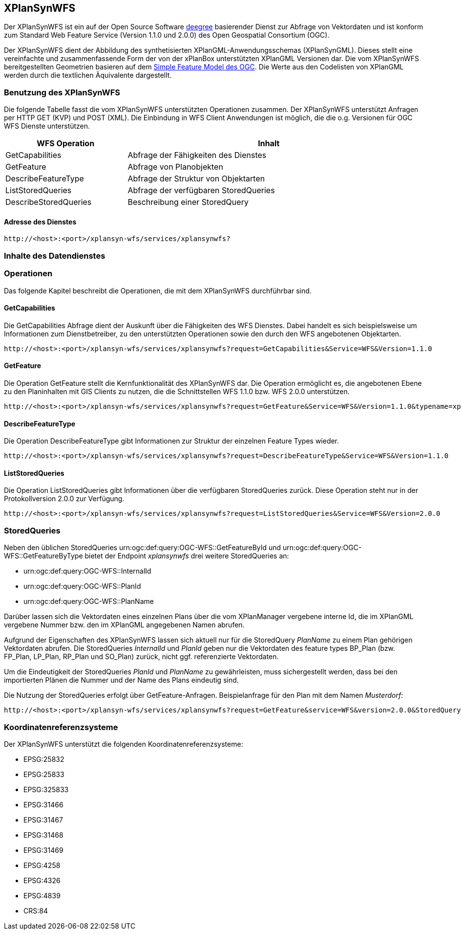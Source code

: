 [[xplansynwfs]]
== XPlanSynWFS

Der XPlanSynWFS ist ein auf der Open Source Software http://www.deegree.org[deegree] basierender Dienst zur Abfrage von Vektordaten und ist konform zum Standard Web Feature Service (Version 1.1.0 und 2.0.0) des Open Geospatial Consortium (OGC).

Der XPlanSynWFS dient der Abbildung des synthetisierten XPlanGML-Anwendungsschemas (XPlanSynGML). Dieses stellt eine vereinfachte und zusammenfassende Form der von der xPlanBox unterstützten XPlanGML Versionen dar. Die vom XPlanSynWFS bereitgestellten Geometrien basieren auf dem  https://www.ogc.org/standards/sfa[Simple Feature Model des OGC]. Die Werte aus den Codelisten von XPlanGML werden durch die textlichen Äquivalente dargestellt.

[[xplansynwfs-benutzung-des-xplansynwfs]]
=== Benutzung des XPlanSynWFS

Die folgende Tabelle fasst die vom XPlanSynWFS unterstützten Operationen
zusammen. Der XPlanSynWFS unterstützt Anfragen per HTTP GET (KVP) und POST (XML). Die Einbindung in WFS Client Anwendungen ist möglich, die die o.g. Versionen für OGC WFS Dienste unterstützen.

[width="97%",cols="30%,70%",options="header",]
|=========================================================
|WFS Operation |Inhalt
|GetCapabilities |Abfrage der Fähigkeiten des Dienstes
|GetFeature |Abfrage von Planobjekten
|DescribeFeatureType |Abfrage der Struktur von Objektarten
|ListStoredQueries |Abfrage der verfügbaren StoredQueries
|DescribeStoredQueries |Beschreibung einer StoredQuery
|=========================================================

[[xplansynwfs-adresse-des-dienstes]]
==== Adresse des Dienstes

----
http://<host>:<port>/xplansyn-wfs/services/xplansynwfs?
----

[[xplansynwfs-inhalte-des-datendienstes]]
=== Inhalte des Datendienstes

[[xplansynwfs-operationen]]
=== Operationen

Das folgende Kapitel beschreibt die Operationen, die mit dem XPlanSynWFS
durchführbar sind.

[[xplansynwfs-getcapabilities]]
==== GetCapabilities

Die GetCapabilities Abfrage dient der Auskunft über die Fähigkeiten des
WFS Dienstes. Dabei handelt es sich beispielsweise um Informationen zum
Dienstbetreiber, zu den unterstützten Operationen sowie den durch den
WFS angebotenen Objektarten.

----
http://<host>:<port>/xplansyn-wfs/services/xplansynwfs?request=GetCapabilities&Service=WFS&Version=1.1.0
----

[[xplansynwfs-getfeature]]
==== GetFeature

Die Operation GetFeature stellt die Kernfunktionalität des XPlanSynWFS
dar. Die Operation ermöglicht es, die angebotenen Ebene zu den
Planinhalten mit GIS Clients zu nutzen, die die Schnittstellen WFS 1.1.0
bzw. WFS 2.0.0 unterstützen.

----
http://<host>:<port>/xplansyn-wfs/services/xplansynwfs?request=GetFeature&Service=WFS&Version=1.1.0&typename=xplan:BP_Bereich
----

[[xplansynwfs-describefeaturetype]]
==== DescribeFeatureType

Die Operation DescribeFeatureType gibt Informationen zur Struktur der
einzelnen Feature Types wieder.

----
http://<host>:<port>/xplansyn-wfs/services/xplansynwfs?request=DescribeFeatureType&Service=WFS&Version=1.1.0
----

[[xplansynwfs-liststoredqueries]]
==== ListStoredQueries

Die Operation ListStoredQueries gibt Informationen über die verfügbaren
StoredQueries zurück. Diese Operation steht nur in der Protokollversion
2.0.0 zur Verfügung.

----
http://<host>:<port>/xplansyn-wfs/services/xplansynwfs?request=ListStoredQueries&Service=WFS&Version=2.0.0
----

=== StoredQueries

Neben den üblichen StoredQueries urn:ogc:def:query:OGC-WFS::GetFeatureById
und urn:ogc:def:query:OGC-WFS::GetFeatureByType bietet der Endpoint __xplansynwfs__
drei weitere StoredQueries an:

 * urn:ogc:def:query:OGC-WFS::InternalId
 * urn:ogc:def:query:OGC-WFS::PlanId
 * urn:ogc:def:query:OGC-WFS::PlanName

Darüber lassen sich die Vektordaten eines einzelnen Plans über die vom
XPlanManager vergebene interne Id, die im XPlanGML vergebene Nummer bzw.
den im XPlanGML angegebenen Namen abrufen.

Aufgrund der Eigenschaften des XPlanSynWFS lassen sich aktuell nur für die StoredQuery
_PlanName_ zu einem Plan gehörigen Vektordaten abrufen.
Die StoredQueries _InternalId_ und _PlanId_
geben nur die Vektordaten des feature types BP_Plan (bzw. FP_Plan, LP_Plan, RP_Plan und SO_Plan) zurück,
nicht ggf. referenzierte Vektordaten.

Um die Eindeutigkeit der StoredQueries _PlanId_ und _PlanName_ zu gewährleisten,
muss sichergestellt werden, dass bei den importierten Plänen die Nummer und der Name
des Plans eindeutig sind.

Die Nutzung der StoredQueries erfolgt über GetFeature-Anfragen. Beispielanfrage für
den Plan mit dem Namen _Musterdorf_:

----
http://<host>:<port>/xplansyn-wfs/services/xplansynwfs?request=GetFeature&service=WFS&version=2.0.0&StoredQuery_ID=urn:ogc:def:query:OGC-WFS::PlanName&planName=Musterdorf
----

[[xplansynwfs-koordinatenreferenzsysteme]]
=== Koordinatenreferenzsysteme

Der XPlanSynWFS unterstützt die folgenden
Koordinatenreferenzsysteme:

* EPSG:25832
* EPSG:25833
* EPSG:325833
* EPSG:31466
* EPSG:31467
* EPSG:31468
* EPSG:31469
* EPSG:4258
* EPSG:4326
* EPSG:4839
* CRS:84
